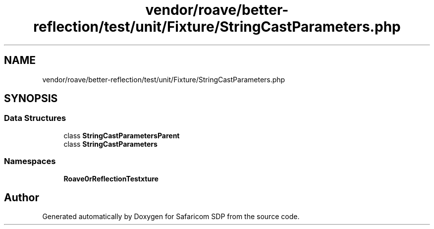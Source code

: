 .TH "vendor/roave/better-reflection/test/unit/Fixture/StringCastParameters.php" 3 "Sat Sep 26 2020" "Safaricom SDP" \" -*- nroff -*-
.ad l
.nh
.SH NAME
vendor/roave/better-reflection/test/unit/Fixture/StringCastParameters.php
.SH SYNOPSIS
.br
.PP
.SS "Data Structures"

.in +1c
.ti -1c
.RI "class \fBStringCastParametersParent\fP"
.br
.ti -1c
.RI "class \fBStringCastParameters\fP"
.br
.in -1c
.SS "Namespaces"

.in +1c
.ti -1c
.RI " \fBRoave\\BetterReflectionTest\\Fixture\fP"
.br
.in -1c
.SH "Author"
.PP 
Generated automatically by Doxygen for Safaricom SDP from the source code\&.
